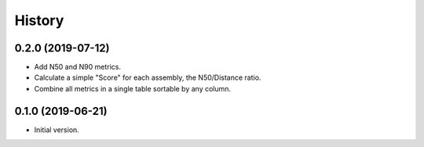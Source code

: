 .. :changelog:

History
=======

0.2.0 (2019-07-12)
---------------------

* Add N50 and N90 metrics.
* Calculate a simple "Score" for each assembly, the N50/Distance ratio.
* Combine all metrics in a single table sortable by any column.


0.1.0 (2019-06-21)
---------------------

* Initial version.
